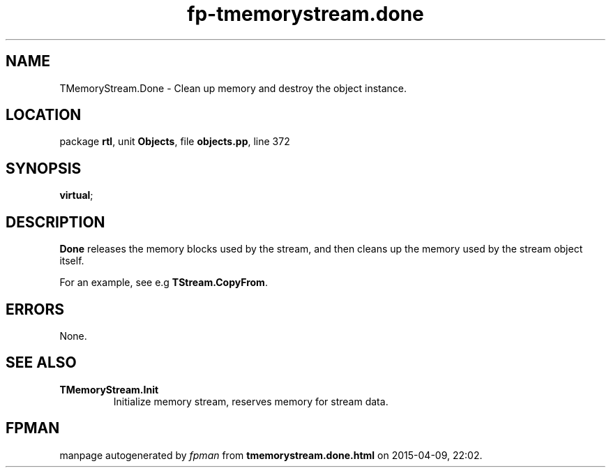 .\" file autogenerated by fpman
.TH "fp-tmemorystream.done" 3 "2014-03-14" "fpman" "Free Pascal Programmer's Manual"
.SH NAME
TMemoryStream.Done - Clean up memory and destroy the object instance.
.SH LOCATION
package \fBrtl\fR, unit \fBObjects\fR, file \fBobjects.pp\fR, line 372
.SH SYNOPSIS
 \fBvirtual\fR;
.SH DESCRIPTION
\fBDone\fR releases the memory blocks used by the stream, and then cleans up the memory used by the stream object itself.

For an example, see e.g \fBTStream.CopyFrom\fR.


.SH ERRORS
None.


.SH SEE ALSO
.TP
.B TMemoryStream.Init
Initialize memory stream, reserves memory for stream data.

.SH FPMAN
manpage autogenerated by \fIfpman\fR from \fBtmemorystream.done.html\fR on 2015-04-09, 22:02.

